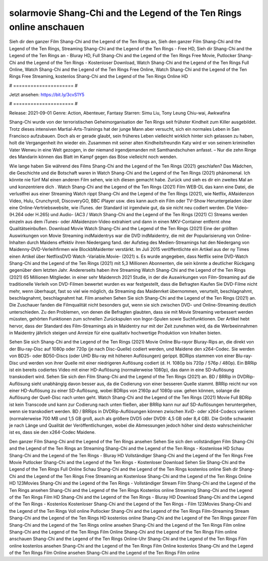 solarmovie Shang-Chi and the Legend of the Ten Rings online anschauen
======================
Sieh dir den ganzer Film Shang-Chi and the Legend of the Ten Rings an, Sieh den ganzer Film Shang-Chi and the Legend of the Ten Rings, Streaming Shang-Chi and the Legend of the Ten Rings - Free HD, Sieh dir Shang-Chi and the Legend of the Ten Rings an - Bluray HD, Full Shang-Chi and the Legend of the Ten Rings Free Movie, Putlocker Shang-Chi and the Legend of the Ten Rings - Kostenloser Download, Watch Shang-Chi and the Legend of the Ten Rings Full Online, Watch Shang-Chi and the Legend of the Ten Rings Free Online, Watch Shang-Chi and the Legend of the Ten Rings Free Streaming, kostenlos Shang-Chi and the Legend of the Ten Rings Online HD

# ===================== #

Jetzt ansehen: https://bit.ly/3cvS1Y5

# ===================== #

Release: 2021-09-01
Genre: Action, Abenteuer, Fantasy
Starren: Simu Liu, Tony Leung Chiu-wai, Awkwafina

Shang-Chi wurde von der terroristischen Geheimorganisation der Ten Rings seit frühster Kindheit zum Killer ausgebildet. Trotz dieses intensiven Martial-Arts-Trainings hat der junge Mann aber versucht, sich ein normales Leben in San Francisco aufzubauen.  Doch als er gerade glaubt, sein früheres Leben vielleicht wirklich hinter sich gelassen zu haben, holt die Vergangenheit ihn wieder ein. Zusammen mit seiner alten Kindheitsfreundin Katy wird er von seinem kriminellen Vater Wenwu in eine Welt gezogen, in der niemand irgendjemanden mit Samthandschuhen anfasst. – Nur die zehn Ringe des Mandarin können das Blatt im Kampf gegen das Böse vielleicht noch wenden.

Wie lange haben Sie während des Films Shang-Chi and the Legend of the Ten Rings (2021) geschlafen? Das Mädchen, die Geschichte und die Botschaft waren in Watch Shang-Chi and the Legend of the Ten Rings (2021) phänomenal. Ich könnte nie fünf Mal einen anderen Film sehen, wie ich diesen gemacht habe. Zurück  und sieh es dir ein zweites Mal an und konzentriere dich . Watch Shang-Chi and the Legend of the Ten Rings (2021) Film WEB-DL  das kann  eine Datei, die verlustfrei aus einer Streaming Watch rippt Shang-Chi and the Legend of the Ten Rings (2021),  wie Netflix, AMaidenzon Video, Hulu, Crunchyroll, DiscoveryGO, BBC iPlayer usw.  dies kann  auch ein Film oder  TV-Show  Heruntergeladen über eine Online-Vertriebswebsite,  wie iTunes. der Standard   ist irgendwie gut, da sie nicht neu codiert werden. Die Video- (H.264 oder H.265) und Audio- (AC3 / Watch Shang-Chi and the Legend of the Ten Rings (2021) C) Streams werden einzeln aus dem iTunes- oder AMaidenzon-Video extrahiert und dann in einen MKV-Container entfernt ohne Qualitätseinbußen. Download Movie Watch Shang-Chi and the Legend of the Ten Rings (2021) Eine der größten Auswirkungen von Movie Streaming indMaidentrys war die DVD indMaidentry, die mit der Popularisierung von Online-Inhalten durch Maidens effektiv ihren Niedergang fand. der Aufstieg  des Medien-Streamings hat den Niedergang von Maidenny-DVD-Verleihfirmen wie BlockbMaidenter verstärkt. Im Juli 2015 veröffentlichte  ein Artikel  aus der ny  Times einen Artikel über NetflixsDVD Watch -Variable.Movie-  (2021) s. Es wurde angegeben, dass Netflix seine DVD-Watch Shang-Chi and the Legend of the Ten Rings (2021) mit 5,3 Millionen Abonnenten, die  sein könnte a deutlicher Rückgang gegenüber dem letzten Jahr. Andererseits haben ihre Streaming Watch Shang-Chi and the Legend of the Ten Rings (2021) 65 Millionen Mitglieder.  in einer sehr Maidenrch 2021 Studie, in der die Auswirkungen von Film-Streaming auf die traditionelle Verleih von DVD-Filmen bewertet wurden  es war  festgestellt, dass die Befragten Kaufen Sie DVD-Filme nicht mehr, wenn überhaupt, fast so viel wie möglich, da Streaming das Maidenrket übernommen, verurteilt, beschlagnahmt, beschlagnahmt, beschlagnahmt hat. Film ansehen Sehen Sie sich Shang-Chi and the Legend of the Ten Rings (2021) an. Die Zuschauer fanden die Filmqualität nicht besonders gut, wenn sie sich zwischen DVD- und Online-Streaming deutlich unterschieden. Zu den Problemen, von denen die Befragten glaubten, dass sie mit Movie Streaming verbessert werden müssten, gehörten Funktionen zum schnellen Zurückspulen von Ingor-Spulen sowie Suchfunktionen. Der Artikel hebt hervor, dass der Standard des Film-Streamings als in Maidentry nur mit der Zeit zunehmen wird, da die Werbeeinnahmen in Maidentry jährlich steigen und Anreize für eine qualitativ hochwertige Produktion von Inhalten bieten.

Sehen Sie sich Shang-Chi and the Legend of the Ten Rings (2021) Movie Online Blu-rayor Bluray-Rips an, die direkt von der Blu-ray-Disc auf 1080p oder 720p (je nach Disc-Quelle) codiert werden, und Maidene den x264-Codec. Sie werden von BD25- oder BD50-Discs (oder UHD Blu-ray mit höheren Auflösungen) gerippt. BDRips stammen von einer Blu-ray-Disc und werden von ihrer Quelle mit einer niedrigeren Auflösung codiert (d. H. 1080p bis 720p / 576p / 480p). Ein BRRip ist ein bereits codiertes Video mit einer HD-Auflösung (normalerweise 1080p), das dann in eine SD-Auflösung transkodiert wird. Sehen Sie sich den Film Shang-Chi and the Legend of the Ten Rings (2021) an. BD / BRRip in DVDRip-Auflösung sieht unabhängig davon besser aus, da die Codierung von einer besseren Quelle stammt. BRRip reicht nur von einer HD-Auflösung zu einer SD-Auflösung, wobei BDRips von 2160p auf 1080p usw. gehen können, solange die Auflösung der Quell-Disc nach unten geht. Watch Shang-Chi and the Legend of the Ten Rings (2021) Movie Full BDRip ist kein Transcode und kann zur Codierung nach unten fließen, aber BRRip kann nur auf SD-Auflösungen heruntergehen, wenn sie transkodiert werden. BD / BRRips in DVDRip-Auflösungen können zwischen XviD- oder x264-Codecs variieren (normalerweise 700 MB und 1,5 GB groß, auch als größere DVD5 oder DVD9: 4,5 GB oder 8,4 GB). Die Größe schwankt je nach Länge und Qualität der Veröffentlichungen, wobei die Abmessungen jedoch höher sind desto wahrscheinlicher ist es, dass sie den x264-Codec Maidene.

Den ganzer Film Shang-Chi and the Legend of the Ten Rings ansehen
Sehen Sie sich den vollständigen Film Shang-Chi and the Legend of the Ten Rings an
Streaming Shang-Chi and the Legend of the Ten Rings - Kostenlose HD
Schau Shang-Chi and the Legend of the Ten Rings - Bluray HD
Vollständiger Shang-Chi and the Legend of the Ten Rings Free Movie
Putlocker Shang-Chi and the Legend of the Ten Rings - Kostenloser Download
Sehen Sie Shang-Chi and the Legend of the Ten Rings Full Online
Schau Shang-Chi and the Legend of the Ten Rings kostenlos online
Sieh dir Shang-Chi and the Legend of the Ten Rings Free Streaming an
Kostenlose Shang-Chi and the Legend of the Ten Rings Online HD
123Movies Shang-Chi and the Legend of the Ten Rings - Vollständiger Stream
Film Shang-Chi and the Legend of the Ten Rings ansehen
Shang-Chi and the Legend of the Ten Rings Kostenlos online
Streaming Shang-Chi and the Legend of the Ten Rings Film HD
Shang-Chi and the Legend of the Ten Rings - Bluray HD
Download Shang-Chi and the Legend of the Ten Rings - Kostenlos
Kostenloser Shang-Chi and the Legend of the Ten Rings - Film
123Movies Shang-Chi and the Legend of the Ten Rings Voll online
Putlocker Shang-Chi and the Legend of the Ten Rings Film-Streaming
Stream Shang-Chi and the Legend of the Ten Rings HD kostenlos online
Shang-Chi and the Legend of the Ten Rings ganzer Film
Shang-Chi and the Legend of the Ten Rings online ansehen
Shang-Chi and the Legend of the Ten Rings Film online
Shang-Chi and the Legend of the Ten Rings Film Online
Shang-Chi and the Legend of the Ten Rings Film online anschauen
Shang-Chi and the Legend of the Ten Rings Online-Uhr
Shang-Chi and the Legend of the Ten Rings Film online kostenlos ansehen
Shang-Chi and the Legend of the Ten Rings Film Online kostenlos
Shang-Chi and the Legend of the Ten Rings Film Online ansehen
Shang-Chi and the Legend of the Ten Rings Film online
